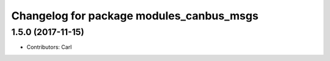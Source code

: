^^^^^^^^^^^^^^^^^^^^^^^^^^^^^^^^^^^^^^^^^
Changelog for package modules_canbus_msgs
^^^^^^^^^^^^^^^^^^^^^^^^^^^^^^^^^^^^^^^^^

1.5.0 (2017-11-15)
-------------------
* Contributors: Carl

